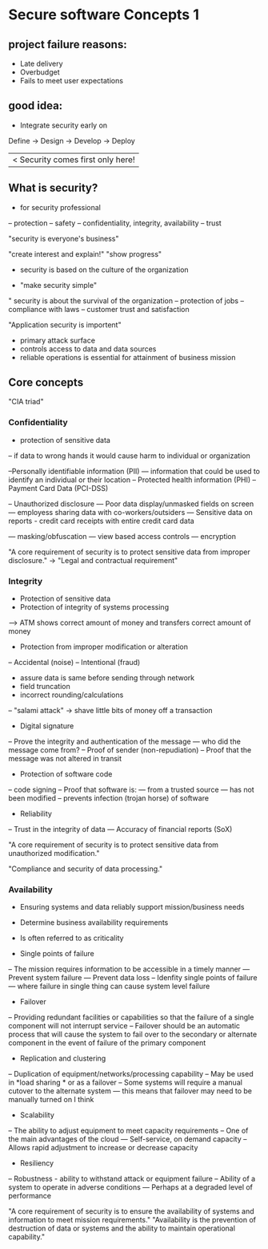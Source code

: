 * Secure software Concepts 1

** project failure reasons:
- Late delivery
- Overbudget
- Fails to meet user expectations

** good idea:
- Integrate security early on


Define -> Design -> Develop -> Deploy
       	  	    	       |< Security comes first only here!


** What is security?
- for security professional
-- protection
-- safety
-- confidentiality, integrity, availability
-- trust

"security is everyone's business"

"create interest and explain!"
"show progress"

- security is based on the culture of the organization

- "make security simple"

" security is about the survival of the organization
-- protection of jobs
-- compliance with laws
-- customer trust and satisfaction

"Application security is importent"
- primary attack surface
- controls access to data and data sources
- reliable operations is essential for attainment of business mission

** Core concepts

"CIA triad"

*** Confidentiality
- protection of sensitive data
-- if data to wrong hands it would cause harm to individual or organization

--Personally identifiable information (PII)
--- information that could be used to identify an individual or their location
-- Protected health information (PHI)
-- Payment Card Data (PCI-DSS)

-- Unauthorized disclosure
--- Poor data display/unmasked fields on screen
--- employess sharing data with co-workers/outsiders
--- Sensitive data on reports - credit card receipts with entire credit card data


--- masking/obfuscation
--- view based access controls
--- encryption

"A core requirement of security is to protect sensitive data from improper disclosure."
-> "Legal and contractual requirement"

*** Integrity

- Protection of sensitive data
- Protection of integrity of systems processing
--> ATM shows correct amount of money and transfers correct amount of money
- Protection from improper modification or alteration
-- Accidental (noise)
-- Intentional (fraud)

- assure data is same before sending through network
- field truncation
- incorrect rounding/calculations
-- "salami attack" -> shave little bits of money off a transaction


- Digital signature
-- Prove the integrity and authentication of the message
--- who did the message come from?
-- Proof of sender (non-repudiation)
-- Proof that the message was not altered in transit

- Protection of software code
-- code signing
-- Proof that software is:
--- from a trusted source
--- has not been modified
-- prevents infection (trojan horse) of software

- Reliability
-- Trust in the integrity of data
--- Accuracy of financial reports (SoX)

"A core requirement of security is to protect sensitive data from unauthorized modification."

"Compliance and security of data processing."

*** Availability

- Ensuring systems and data reliably support mission/business needs
- Determine business availability requirements
- Is often referred to as criticality

- Single points of failure
-- The mission requires information to be accessible in a timely manner
--- Prevent system failure
--- Prevent data loss
-- Idenfity single points of failure
--- where failure in single thing can cause system level failure

- Failover
-- Providing redundant facilities or capabilities so that the failure of a single component will not interrupt service
-- Failover should be an automatic process that will cause the system to fail over to the secondary or alternate component in the event of failure of the primary component

- Replication and clustering
-- Duplication of equipment/networks/processing capability
-- May be used in *load sharing * or as a failover
-- Some systems will require a manual cutover to the alternate system
--- this means that failover may need to be manually turned on I think

- Scalability
-- The ability to adjust equipment to meet capacity requirements
-- One of the main advantages of the cloud
--- Self-service, on demand capacity
-- Allows rapid adjustment to increase or decrease capacity

- Resiliency
-- Robustness - ability to withstand attack or equipment failure
-- Ability of a system to operate in adverse conditions
--- Perhaps at a degraded level of performance

"A core requirement of security is to ensure the availability of systems and information to meet mission requirements."
"Availability is the prevention of destruction of data or systems and the ability to maintain operational capability."
